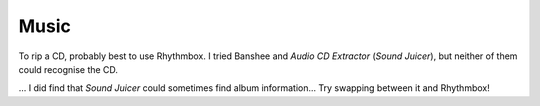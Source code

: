 Music
*****

To rip a CD, probably best to use Rhythmbox.  I tried Banshee and *Audio CD
Extractor* (*Sound Juicer*), but neither of them could recognise the CD.

... I did find that *Sound Juicer* could sometimes find album information...
Try swapping between it and Rhythmbox!

